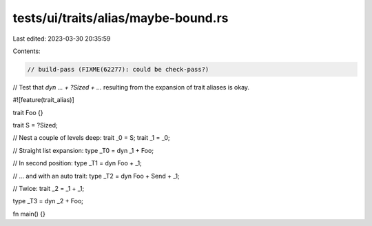 tests/ui/traits/alias/maybe-bound.rs
====================================

Last edited: 2023-03-30 20:35:59

Contents:

.. code-block:: rs

    // build-pass (FIXME(62277): could be check-pass?)

// Test that `dyn ... + ?Sized + ...` resulting from the expansion of trait aliases is okay.

#![feature(trait_alias)]

trait Foo {}

trait S = ?Sized;

// Nest a couple of levels deep:
trait _0 = S;
trait _1 = _0;

// Straight list expansion:
type _T0 = dyn _1 + Foo;

// In second position:
type _T1 = dyn Foo + _1;

// ... and with an auto trait:
type _T2 = dyn Foo + Send + _1;

// Twice:
trait _2 = _1 + _1;

type _T3 = dyn _2 + Foo;

fn main() {}


